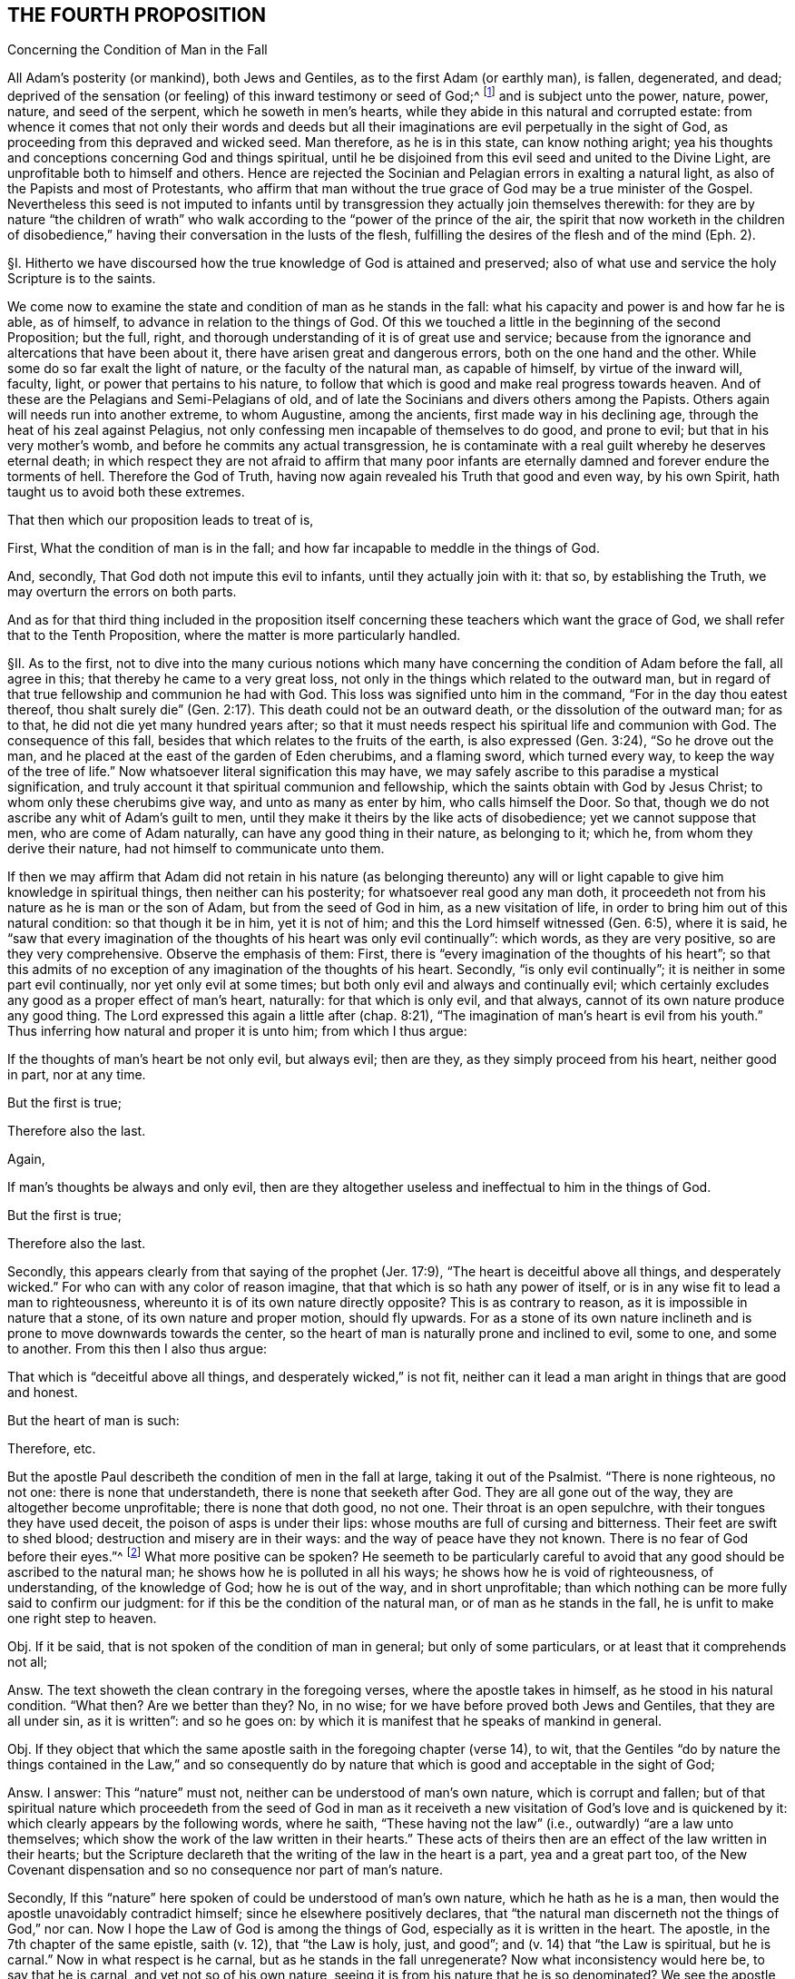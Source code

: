 == THE FOURTH PROPOSITION

Concerning the Condition of Man in the Fall

All Adam`'s posterity (or mankind), both Jews and Gentiles,
as to the first Adam (or earthly man), is fallen, degenerated, and dead;
deprived of the sensation (or feeling) of this inward testimony or seed of God;^
footnote:[Rom. 5:12,15.]
and is subject unto the power, nature, power, nature, and seed of the serpent,
which he soweth in men`'s hearts,
while they abide in this natural and corrupted estate:
from whence it comes that not only their words and deeds but all
their imaginations are evil perpetually in the sight of God,
as proceeding from this depraved and wicked seed.
Man therefore, as he is in this state, can know nothing aright;
yea his thoughts and conceptions concerning God and things spiritual,
until he be disjoined from this evil seed and united to the Divine Light,
are unprofitable both to himself and others.
Hence are rejected the Socinian and Pelagian errors in exalting a natural light,
as also of the Papists and most of Protestants,
who affirm that man without the true grace of God may be a true minister of the Gospel.
Nevertheless this seed is not imputed to infants until by
transgression they actually join themselves therewith:
for they are by nature "`the children of wrath`" who walk
according to the "`power of the prince of the air,
the spirit that now worketh in the children of disobedience,`"
having their conversation in the lusts of the flesh,
fulfilling the desires of the flesh and of the mind (Eph. 2).

// lint-disable invalid-characters "§"
§I. Hitherto we have discoursed how the true
knowledge of God is attained and preserved;
also of what use and service the holy Scripture is to the saints.

We come now to examine the state and condition of man as he stands in the fall:
what his capacity and power is and how far he is able, as of himself,
to advance in relation to the things of God.
Of this we touched a little in the beginning of the second Proposition; but the full,
right, and thorough understanding of it is of great use and service;
because from the ignorance and altercations that have been about it,
there have arisen great and dangerous errors, both on the one hand and the other.
While some do so far exalt the light of nature, or the faculty of the natural man,
as capable of himself, by virtue of the inward will, faculty, light,
or power that pertains to his nature,
to follow that which is good and make real progress towards heaven.
And of these are the Pelagians and Semi-Pelagians of old,
and of late the Socinians and divers others among the Papists.
Others again will needs run into another extreme, to whom Augustine,
among the ancients, first made way in his declining age,
through the heat of his zeal against Pelagius,
not only confessing men incapable of themselves to do good, and prone to evil;
but that in his very mother`'s womb, and before he commits any actual transgression,
he is contaminate with a real guilt whereby he deserves eternal death;
in which respect they are not afraid to affirm that many poor infants
are eternally damned and forever endure the torments of hell.
Therefore the God of Truth, having now again revealed his Truth that good and even way,
by his own Spirit, hath taught us to avoid both these extremes.

That then which our proposition leads to treat of is,

First, What the condition of man is in the fall;
and how far incapable to meddle in the things of God.

And, secondly, That God doth not impute this evil to infants,
until they actually join with it: that so, by establishing the Truth,
we may overturn the errors on both parts.

And as for that third thing included in the proposition itself
concerning these teachers which want the grace of God,
we shall refer that to the Tenth Proposition,
where the matter is more particularly handled.

// lint-disable invalid-characters "§"
§II. As to the first,
not to dive into the many curious notions which many have
concerning the condition of Adam before the fall,
all agree in this; that thereby he came to a very great loss,
not only in the things which related to the outward man,
but in regard of that true fellowship and communion he had with God.
This loss was signified unto him in the command, "`For in the day thou eatest thereof,
thou shalt surely die`" (Gen. 2:17). This death could not be an outward death,
or the dissolution of the outward man; for as to that,
he did not die yet many hundred years after;
so that it must needs respect his spiritual life and communion with God.
The consequence of this fall, besides that which relates to the fruits of the earth,
is also expressed (Gen. 3:24), "`So he drove out the man,
and he placed at the east of the garden of Eden cherubims, and a flaming sword,
which turned every way,
to keep the way of the tree of life.`" Now whatsoever literal signification this may have,
we may safely ascribe to this paradise a mystical signification,
and truly account it that spiritual communion and fellowship,
which the saints obtain with God by Jesus Christ;
to whom only these cherubims give way, and unto as many as enter by him,
who calls himself the Door.
So that, though we do not ascribe any whit of Adam`'s guilt to men,
until they make it theirs by the like acts of disobedience;
yet we cannot suppose that men, who are come of Adam naturally,
can have any good thing in their nature, as belonging to it; which he,
from whom they derive their nature, had not himself to communicate unto them.

If then we may affirm that Adam did not retain in his nature (as belonging thereunto)
any will or light capable to give him knowledge in spiritual things,
then neither can his posterity; for whatsoever real good any man doth,
it proceedeth not from his nature as he is man or the son of Adam,
but from the seed of God in him, as a new visitation of life,
in order to bring him out of this natural condition: so that though it be in him,
yet it is not of him; and this the Lord himself witnessed (Gen. 6:5),
where it is said,
he "`saw that every imagination of the thoughts of his heart was only evil continually`":
which words, as they are very positive, so are they very comprehensive.
Observe the emphasis of them: First,
there is "`every imagination of the thoughts of his heart`";
so that this admits of no exception of any imagination of the thoughts of his heart.
Secondly, "`is only evil continually`"; it is neither in some part evil continually,
nor yet only evil at some times; but both only evil and always and continually evil;
which certainly excludes any good as a proper effect of man`'s heart, naturally:
for that which is only evil, and that always,
cannot of its own nature produce any good thing.
The Lord expressed this again a little after (chap.
8:21),
"`The imagination of man`'s heart is evil from his youth.`"
Thus inferring how natural and proper it is unto him;
from which I thus argue:

If the thoughts of man`'s heart be not only evil, but always evil; then are they,
as they simply proceed from his heart, neither good in part, nor at any time.

But the first is true;

Therefore also the last.

Again,

If man`'s thoughts be always and only evil,
then are they altogether useless and ineffectual to him in the things of God.

But the first is true;

Therefore also the last.

Secondly, this appears clearly from that saying of the prophet (Jer. 17:9),
"`The heart is deceitful above all things,
and desperately wicked.`" For who can with any color of reason imagine,
that that which is so hath any power of itself,
or is in any wise fit to lead a man to righteousness,
whereunto it is of its own nature directly opposite?
This is as contrary to reason, as it is impossible in nature that a stone,
of its own nature and proper motion, should fly upwards.
For as a stone of its own nature inclineth and is
prone to move downwards towards the center,
so the heart of man is naturally prone and inclined to evil, some to one,
and some to another.
From this then I also thus argue:

That which is "`deceitful above all things, and desperately wicked,`" is not fit,
neither can it lead a man aright in things that are good and honest.

But the heart of man is such:

Therefore, etc.

But the apostle Paul describeth the condition of men in the fall at large,
taking it out of the Psalmist.
"`There is none righteous, no not one: there is none that understandeth,
there is none that seeketh after God.
They are all gone out of the way, they are altogether become unprofitable;
there is none that doth good, no not one.
Their throat is an open sepulchre, with their tongues they have used deceit,
the poison of asps is under their lips: whose mouths are full of cursing and bitterness.
Their feet are swift to shed blood; destruction and misery are in their ways:
and the way of peace have they not known.
There is no fear of God before their eyes.`"^
footnote:[Rom. 3:10-18, Ps. 14:3,53:2, etc.]
What more positive can be spoken?
He seemeth to be particularly careful to avoid that
any good should be ascribed to the natural man;
he shows how he is polluted in all his ways; he shows how he is void of righteousness,
of understanding, of the knowledge of God; how he is out of the way,
and in short unprofitable;
than which nothing can be more fully said to confirm our judgment:
for if this be the condition of the natural man, or of man as he stands in the fall,
he is unfit to make one right step to heaven.

Obj.
If it be said, that is not spoken of the condition of man in general;
but only of some particulars, or at least that it comprehends not all;

Answ.
The text showeth the clean contrary in the foregoing verses,
where the apostle takes in himself, as he stood in his natural condition.
"`What then?
Are we better than they?
No, in no wise; for we have before proved both Jews and Gentiles,
that they are all under sin, as it is written`": and so he goes on:
by which it is manifest that he speaks of mankind in general.

Obj.
If they object that which the same apostle saith in the foregoing chapter (verse 14),
to wit,
that the Gentiles "`do by nature the things contained in the Law,`" and so consequently
do by nature that which is good and acceptable in the sight of God;

Answ.
I answer: This "`nature`" must not, neither can be understood of man`'s own nature,
which is corrupt and fallen;
but of that spiritual nature which proceedeth from the seed of God in man as
it receiveth a new visitation of God`'s love and is quickened by it:
which clearly appears by the following words, where he saith,
"`These having not the law`" (i.e., outwardly) "`are a law unto themselves;
which show the work of the law written in their hearts.`" These
acts of theirs then are an effect of the law written in their hearts;
but the Scripture declareth that the writing of the law in the heart is a part,
yea and a great part too,
of the New Covenant dispensation and so no consequence nor part of man`'s nature.

Secondly, If this "`nature`" here spoken of could be understood of man`'s own nature,
which he hath as he is a man, then would the apostle unavoidably contradict himself;
since he elsewhere positively declares,
that "`the natural man discerneth not the things of God,`" nor can.
Now I hope the Law of God is among the things of God,
especially as it is written in the heart.
The apostle, in the 7th chapter of the same epistle, saith (v. 12),
that "`the Law is holy, just, and good`"; and (v. 14) that "`the Law is spiritual,
but he is carnal.`" Now in what respect is he carnal,
but as he stands in the fall unregenerate?
Now what inconsistency would here be, to say that he is carnal,
and yet not so of his own nature, seeing it is from his nature that he is so denominated?
We see the apostle contradistinguisheth the Law as spiritual,
from man`'s nature as carnal and sinful.
Wherefore, as Christ saith, there can "`no grapes be expected from thorns,
nor figs of thistles`";^
footnote:[Matt. 7:16.]
so neither can the fulfilling of the Law, which is spiritual, holy, and just,
be expected from that nature which is corrupt, fallen, and unregenerate.
Whence we conclude, with good reason, that the "`nature`" here spoken of,
by which the Gentiles are said to have done the things contained in the Law,
is not the common nature of men;
but that spiritual nature that ariseth from the works of
the righteous and spiritual Law that is written in the heart.
I confess they of the other extreme,
when they are pressed with this testimony by the Socinians and Pelagians,
as well as by us when we use this scripture, to show them how some of the heathen,
by the Light of Christ in their heart, come to be saved, are very far to seek;
giving this answer, That there were some relics of the heavenly image left in Adam,
by which the heathen could do some good things.
Which, as it is in itself without proof,
so it contradicts their own assertions elsewhere, and gives away their cause.
For if these relics were of force to enable them to fulfill the righteous Law of God,
it takes away the necessity of Christ`'s coming;
or at least leaves them a way to be saved without him;
unless they will say (which is worst of all) that though
they really fulfilled the righteous Law of God,
yet God damned them, because of the want of that particular knowledge,
while he himself withheld all means of their coming to him, from them;
but of this hereafter.

// lint-disable invalid-characters "§"
§III.
I might also here use another argument from these words of the apostle, l Cor, 2,
where he so positively excludes the natural man from
an understanding in the things of God;
but because I have spoken of that scripture in the beginning of the second proposition,
I will here avoid to repeat what is there mentioned, referring thereunto:
yet because the Socinians and others, who exalt the light of the natural man,
or a natural light in man, do object against this scripture,
I shall remove it ere I make an end.

Obj.
They say, the Greek word RESTORE-GREEK
ought to be translated animal, and not natural; else, say they,
it would have been RESTORE-GREEK
from which they seek to infer that it is only the animal man, and not the rational,
that is excluded here from the discerning the things of God.
Which shift, without disputing about the word, is easily refuted;
neither is it any wise consistent with the scope of the place.
For, First,
the animal life is no other than that which man hath common with other living creatures;
for as he is a mere man,
he differs no otherwise from beasts than by the rational property.
Now the apostle deduceth his argument in the foregoing verses from this simile:
that as the things of a man cannot be known but by the spirit of a man,
so the things of God no man knoweth but by the Spirit of God.
But I hope these men will confess unto me,
that the things of a man are not known by the animal spirit only,
i.e. by that which he hath in common with the beasts, but by the rational;
so that it must be the rational that is here understood.
Again,
the assumption shows clearly that the apostle had no such
intent as these men`'s gloss would make him to have,
viz: "`So the things of God knoweth no man,
but the Spirit of God.`" According to their judgment he should have said,
"`The things of God knoweth no man by his animal spirit, but by his rational spirit`":
for to say, the Spirit of God, here spoken of,
is no other than the rational spirit of man, would border upon blasphemy,
since they are so often contradistinguished.
Again, going on, he saith not that they are rationally, but spiritually discerned.

Secondly,
The apostle throughout this chapter shows how the wisdom
of man is unfit to judge of the things of God,
and ignorant of them.
Now I ask these men whether a man be called a wise man from his animal property,
or from his rational?
If from his rational, then it is not only the animal but even the rational,
as he is yet in the natural state,
which the apostle excludes here and whom he contradistinguisheth
from the spiritual (v. 15):
"`But the spiritual man judgeth all things.`" This
cannot be said of any man merely because rational,
or as he is a man, seeing the men of the greatest reason,
if we may so esteem men whom the Scripture calls wise, as were the Greeks of old,
not only may be but often are enemies to the kingdom of God;
while both the preaching of Christ is said to be
foolishness with the wise men of this world,
and the wisdom of the world is said to be foolishness with God.
Now whether it be any ways probable that either these wise men
that are said to account the Gospel foolishness are only so called
with respect to their animal property and not their rational;
or that that wisdom that is foolishness with God is not
meant of the rational but only the animal property,
any rational man, laying aside interest, may easily judge.

// lint-disable invalid-characters "§"
§IV. I come now to the other part, to wit,
That this evil and corrupt seed is not imputed to infants,
until they actually join with it.
For this there is a reason given in the end of the proposition itself;
drawn from Eph. 2. For these "`are by nature children of wrath,
who walk according to the prince of the power of the air,
the spirit that now worketh in the children of disobedience.`"
Here the apostle gives their evil walking,
and not any thing that is not reduced to act,
as a reason of their being children of wrath.
And this is suitable to the whole strain of the Gospel,
where no man is ever threatened or judged for what iniquity he hath not actually wrought:
such indeed as continue in iniquity, and so do homologate^
footnote:[homologate +++=+++ approve.]
the sins of their fathers, God will visit the iniquity of the fathers upon the children.

Is it not strange then that men should entertain an opinion so absurd in itself,
and so cruel and contrary to the nature as well of God`'s mercy as justice,
concerning which the Scripture is altogether silent?
But it is manifest that man hath invented this opinion out of self-love,
and from that bitter root from which all errors spring;
for the most of Protestants that hold this, having, as they fancy,
the absolute decree of election to secure them and their children,
so as they cannot miss of salvation, they make no great difficulty to send all others,
both old and young, to hell.
For whereas self-love (which is always apt to believe that which
it desires) possesseth them with a hope that their part is secure,
they are not solicitous how they leave their neighbours,
which are the far greater part of mankind, in these inextricable difficulties.
The Papists again use this opinion as an art to augment the esteem of their church,
and reverence of its sacraments, seeing they pretend it is washed away by baptism;
only in this they appear to be a little more merciful,
in that they send not these unbaptized infants to hell, but to a certain limbus,
concerning which the Scriptures are as silent as of the other.
This then is not only not authorized in the Scriptures,
but contrary to the express tenor of it.
The apostle saith plainly (Rom. 4:15), "`Where no law is,
there is no transgression.`" And again (5:13), "`But sin is not imputed,
where there is no law.`" Than which testimonies there is nothing more positive;
since to infants there is no law, seeing as such they are utterly incapable of it;
the law cannot reach any but such as have in some measure
less or more the exercise of their understanding,
which infants have not.
So that from thence I thus argue:

Sin is imputed to none, where there is no law.

But to infants there is no law:

Therefore sin is not imputed to them.

The proposition is the apostle`'s own words; the assumption is thus proved:

Those who are under a physical impossibility of either hearing, knowing,
or understanding any law,
where the impossibility is not brought upon them by any act of their own,
but is according to the very order of nature appointed by God; to such there is no law.

But infants are under this physical impossibility:

Therefore, etc.

Secondly, What can be more positive than that of Ezek. 18:20, "`The soul that sinneth,
it shall die:
the son shall not bear the iniquity of the father.`" For the prophet
here first showeth what is the cause of man`'s eternal death,
which he saith is in his sinning, and then,
as if he purposed expressly to shut out such an opinion, he assures us,
"`The son shall not bear the iniquity of the father.`" From which I thus argue:

If the son bear not the iniquity of his father, or of his immediate parents,
far less shall he bear the iniquity of Adam.

But the son shall not bear the iniquity of his father.

Therefore, etc.

// lint-disable invalid-characters "§"
§V. Having thus far shown how absurd this opinion is,
I shall briefly examine the reasons its authors bring for it.

Obj.
First, They say, Adam was a public person, and therefore all men sinned in him,
as being in his loins.
And for this they allege that of Rom. 5:12,
"`Wherefore as by one man sin entered into the world, and death by sin;
and so death passed upon all men, for that all have sinned.`" These last words, say they,
may be translated, "`in whom all have sinned.`"

Answ.
To this I answer: That Adam is a public person is not denied;
and that through him there is a seed of sin propagated to all men,
which in its own nature is sinful, and inclines men to iniquity;
yet it will not follow from thence, that infants, who join not with this seed,
are guilty.
As for these words in the Romans, the reason of the guilt there alleged is,
"`for that all have sinned.`" Now no man is said to sin,
unless he actually sin in his own person; for the Greek words
RESTORE-GREEK may very well relate to RESTORE-GREEK,
which is the nearest antecedent; so that they hold forth how that Adam, by his sin,
gave an entrance to sin in the world: and so death entered by sin,
RESTORE-GREEK, i.e., upon which +++[+++viz. occasion], or in which +++[+++viz. death]
all others have sinned; that is, actually in their own persons; to wit,
all that were capable of sinning: of which number that infants could not be,
the apostle clearly shows by the following verse: "`Sin is not imputed,
where there is no law`": and since, as is above proved, there is no law to infants,
they cannot be here included.

Obj.
Their second objection is from Ps. 51:5, "`Behold I was shapen in iniquity,
and in sin did my mother conceive me.`" Hence, say they,
it appears that infants from their conception are guilty.

Answ.
How they infer this consequence, for my part I see not.
The iniquity and sin here appears to be far more
ascribable to the parents than to the child.
It is said indeed, "`In sin did my mother conceive me`";
not my mother did conceive me a sinner.
Besides, that, so interpreted,
contradicts expressly the scripture before-mentioned in making children guilty
of the sins of their immediate parents (for of Adam there is not here any mention),
contrary to the plain words, "`the son shall not bear the father`'s iniquity.`"

Obj.
Thirdly, they object, that "`the wages of sin is death`";
and that seeing children are subject to diseases and death,
therefore they must be guilty of sin.

Answ.
I answer, That these things are a consequence of the fall and of Adam`'s sin is confessed;
but that that infers necessarily a guilt in
all others that are subject to them is denied.
For though the whole outward creation suffered a decay by Adam`'s fall,
which groans under vanity;
according to which it is said in Job that "`the heavens
are not clean in the sight of God`";
yet will it not from thence follow that the herbs, earth, and trees are sinners.

Next, death, though a consequent of the fall, incident to man`'s earthly nature,
is not the wages of sin in the saints, but rather a sleep,
by which they pass from death to life;
which is so far from being troublesome and painful to them,
as all real punishments for sin are, that the apostle counts it gain: "`To me,`" saith he,
"`to die is gain`" (Phil. 1:21).

Obj.
Some are so foolish as to make an objection farther, saying,
that if Adam`'s sin be not imputed to those who actually have not sinned,
then it would follow that all infants are saved.

But we are willing that this supposed absurdity should be the consequence of our doctrine,
rather than that which it seems our adversaries reckon not absurd,
though the undoubted and unavoidable consequence of theirs, viz:
that many infants eternally perish, not for any sin of their own,
but only for Adam`'s iniquity: where we are willing to let the controversy sist,^
footnote:[sist +++=+++ stop.]
commending both to the illuminated understanding of the Christian reader.

This error of our adversaries is both denied and refuted by Zwingli,
that eminent founder of the Protestant churches of Switzerland, in his book De Baptismo,
for which he is anathematized by the Council of Trent, in the fifth session.
We shall only add this information:
That we confess then that a seed of sin is transmitted
to all men from Adam (although imputed to none,
until by sinning they actually join with it),
in which seed he gave occasion to all to sin,
and it is the origin of all evil actions and thoughts in men`'s hearts,
RESTORE-GREEK to wit, RESTORE-GREEK, as it is in Romans 5, i.e.,
in which death all have sinned.
For this seed of sin is frequently called "`death`" in the Scriptures,
and the "`body of death`";
seeing indeed it is a death to the life of righteousness and holiness:
therefore its seed and its product is called the
"`old man,`" the "`old Adam,`" in which all sin is;
for which cause we use this name to express this sin, and not that of "`original`" sin;
of which phrase the Scripture makes no mention,
and under which invented and unscriptural barbarism this
notion of imputed sin to infants took place among Christians.
